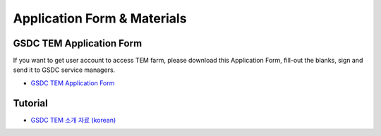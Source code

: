 .. |newi| image:: images/new-24.png

***********************************
Application Form & Materials |newi|
***********************************

GSDC TEM Application Form
=========================

If you want to get user account to access TEM farm, please download this Application Form, fill-out the blanks, sign and send it to GSDC service managers. 

* `GSDC TEM Application Form <https://github.com/gsdc/tem-docs/raw/master/docs/GSDC-TEM-Application-Form.pdf>`_

Tutorial
========

* `GSDC TEM 소개 자료 (korean) <https://github.com/gsdc/tem-docs/raw/master/docs/GSDC-TEM-overview.pdf>`_

